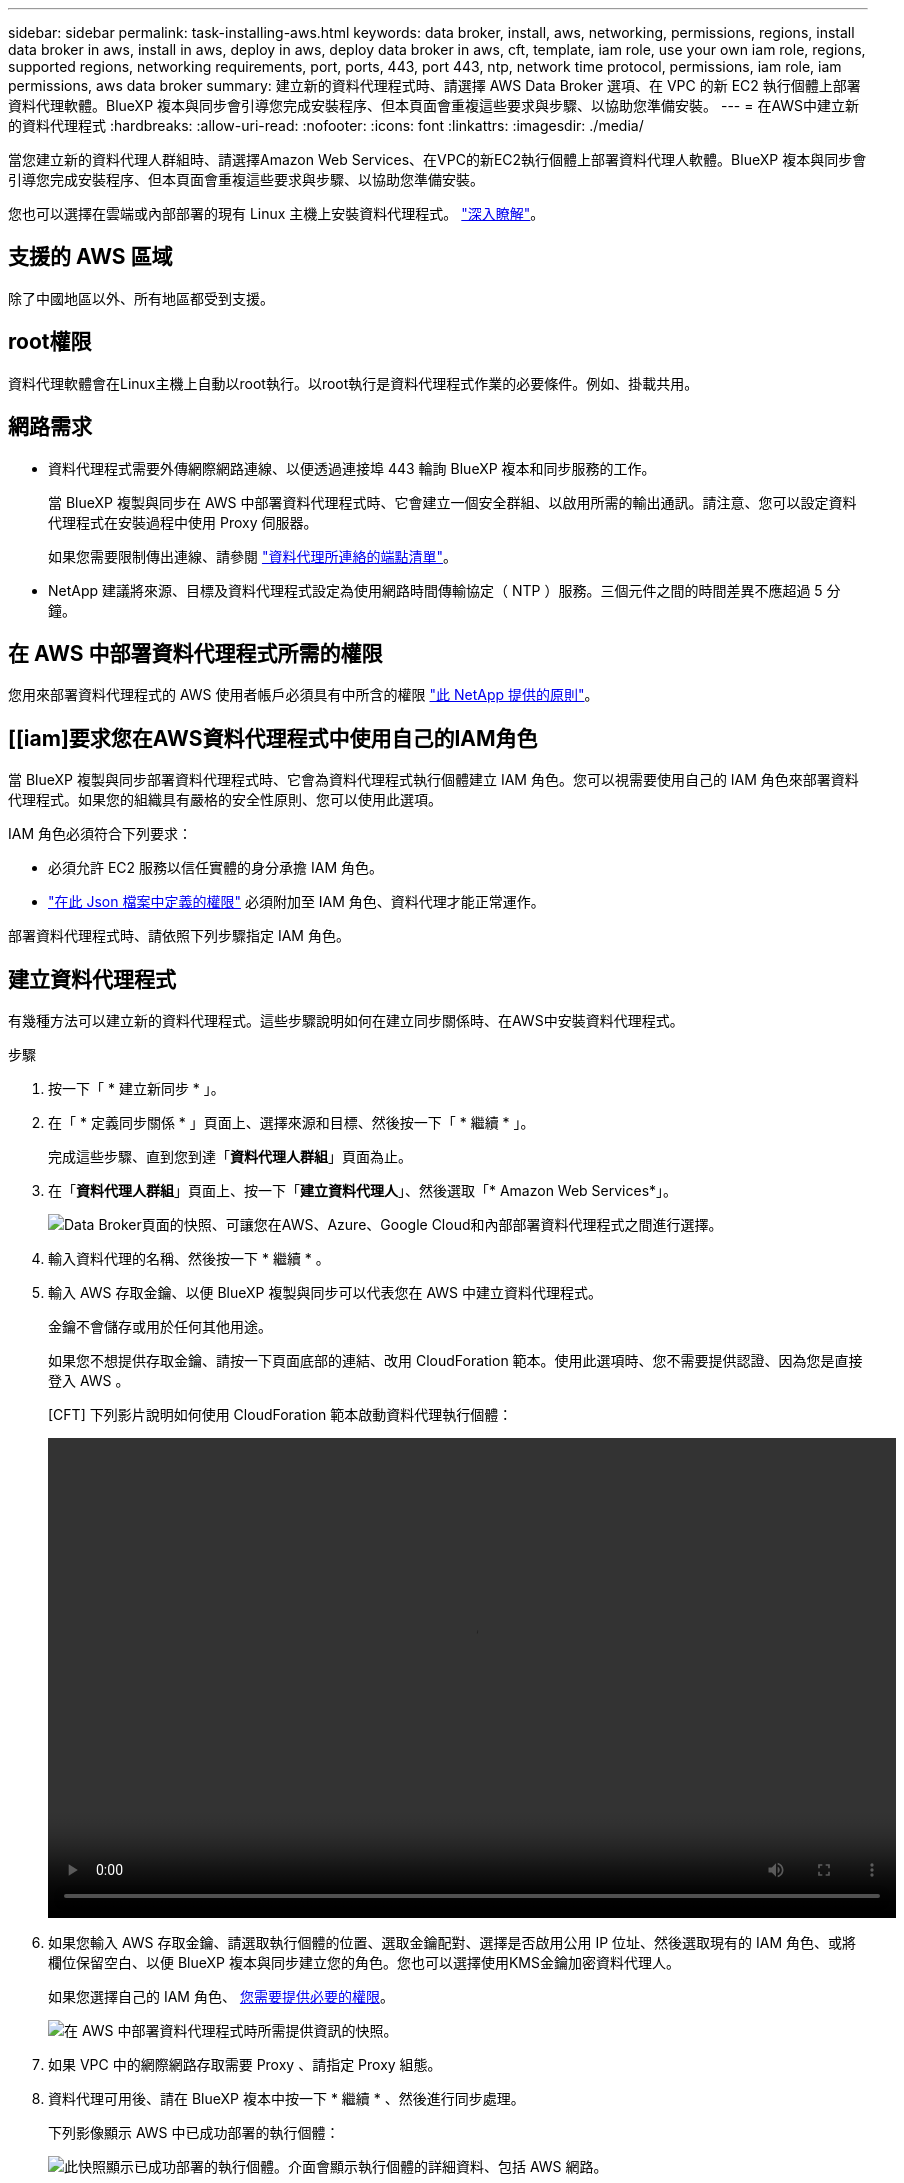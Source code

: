 ---
sidebar: sidebar 
permalink: task-installing-aws.html 
keywords: data broker, install, aws, networking, permissions, regions, install data broker in aws, install in aws, deploy in aws, deploy data broker in aws, cft, template, iam role, use your own iam role, regions, supported regions, networking requirements, port, ports, 443, port 443, ntp, network time protocol, permissions, iam role, iam permissions, aws data broker 
summary: 建立新的資料代理程式時、請選擇 AWS Data Broker 選項、在 VPC 的新 EC2 執行個體上部署資料代理軟體。BlueXP 複本與同步會引導您完成安裝程序、但本頁面會重複這些要求與步驟、以協助您準備安裝。 
---
= 在AWS中建立新的資料代理程式
:hardbreaks:
:allow-uri-read: 
:nofooter: 
:icons: font
:linkattrs: 
:imagesdir: ./media/


[role="lead"]
當您建立新的資料代理人群組時、請選擇Amazon Web Services、在VPC的新EC2執行個體上部署資料代理人軟體。BlueXP 複本與同步會引導您完成安裝程序、但本頁面會重複這些要求與步驟、以協助您準備安裝。

您也可以選擇在雲端或內部部署的現有 Linux 主機上安裝資料代理程式。 link:task-installing-linux.html["深入瞭解"]。



== 支援的 AWS 區域

除了中國地區以外、所有地區都受到支援。



== root權限

資料代理軟體會在Linux主機上自動以root執行。以root執行是資料代理程式作業的必要條件。例如、掛載共用。



== 網路需求

* 資料代理程式需要外傳網際網路連線、以便透過連接埠 443 輪詢 BlueXP 複本和同步服務的工作。
+
當 BlueXP 複製與同步在 AWS 中部署資料代理程式時、它會建立一個安全群組、以啟用所需的輸出通訊。請注意、您可以設定資料代理程式在安裝過程中使用 Proxy 伺服器。

+
如果您需要限制傳出連線、請參閱 link:reference-networking.html["資料代理所連絡的端點清單"]。

* NetApp 建議將來源、目標及資料代理程式設定為使用網路時間傳輸協定（ NTP ）服務。三個元件之間的時間差異不應超過 5 分鐘。




== 在 AWS 中部署資料代理程式所需的權限

您用來部署資料代理程式的 AWS 使用者帳戶必須具有中所含的權限 https://s3.amazonaws.com/metadata.datafabric.io/docs/aws_iam_policy.json["此 NetApp 提供的原則"^]。



== [[iam]要求您在AWS資料代理程式中使用自己的IAM角色

當 BlueXP 複製與同步部署資料代理程式時、它會為資料代理程式執行個體建立 IAM 角色。您可以視需要使用自己的 IAM 角色來部署資料代理程式。如果您的組織具有嚴格的安全性原則、您可以使用此選項。

IAM 角色必須符合下列要求：

* 必須允許 EC2 服務以信任實體的身分承擔 IAM 角色。
* link:media/aws_iam_policy_data_broker.json["在此 Json 檔案中定義的權限"^] 必須附加至 IAM 角色、資料代理才能正常運作。


部署資料代理程式時、請依照下列步驟指定 IAM 角色。



== 建立資料代理程式

有幾種方法可以建立新的資料代理程式。這些步驟說明如何在建立同步關係時、在AWS中安裝資料代理程式。

.步驟
. 按一下「 * 建立新同步 * 」。
. 在「 * 定義同步關係 * 」頁面上、選擇來源和目標、然後按一下「 * 繼續 * 」。
+
完成這些步驟、直到您到達「*資料代理人群組*」頁面為止。

. 在「*資料代理人群組*」頁面上、按一下「*建立資料代理人*」、然後選取「* Amazon Web Services*」。
+
image:screenshot-aws.png["Data Broker頁面的快照、可讓您在AWS、Azure、Google Cloud和內部部署資料代理程式之間進行選擇。"]

. 輸入資料代理的名稱、然後按一下 * 繼續 * 。
. 輸入 AWS 存取金鑰、以便 BlueXP 複製與同步可以代表您在 AWS 中建立資料代理程式。
+
金鑰不會儲存或用於任何其他用途。

+
如果您不想提供存取金鑰、請按一下頁面底部的連結、改用 CloudForation 範本。使用此選項時、您不需要提供認證、因為您是直接登入 AWS 。

+
[CFT] 下列影片說明如何使用 CloudForation 範本啟動資料代理執行個體：

+
video::video_cloud_sync.mp4[width=848,height=480]
. 如果您輸入 AWS 存取金鑰、請選取執行個體的位置、選取金鑰配對、選擇是否啟用公用 IP 位址、然後選取現有的 IAM 角色、或將欄位保留空白、以便 BlueXP 複本與同步建立您的角色。您也可以選擇使用KMS金鑰加密資料代理人。
+
如果您選擇自己的 IAM 角色、 <<iam,您需要提供必要的權限>>。

+
image:screenshot_aws_data_broker.png["在 AWS 中部署資料代理程式時所需提供資訊的快照。"]

. 如果 VPC 中的網際網路存取需要 Proxy 、請指定 Proxy 組態。
. 資料代理可用後、請在 BlueXP 複本中按一下 * 繼續 * 、然後進行同步處理。
+
下列影像顯示 AWS 中已成功部署的執行個體：

+
image:screenshot-data-broker-group-selected.png["此快照顯示已成功部署的執行個體。介面會顯示執行個體的詳細資料、包括 AWS 網路。"]

. 完成精靈中的頁面、以建立新的同步關係。


.結果
您已在 AWS 中部署資料代理程式、並建立新的同步關係。您可以使用此資料代理人群組與其他同步關係。



== 資料代理執行個體的詳細資料

BlueXP 複製與同步會使用下列組態、在 AWS 中建立資料代理程式。

執行個體類型:: m5n.xlarge（如果該地區有）、否則m5.xlarge
vCPU:: 4.
RAM:: 16 GB
作業系統:: Amazon Linux 2023
磁碟大小與類型:: 10 GB GP2 SSD

